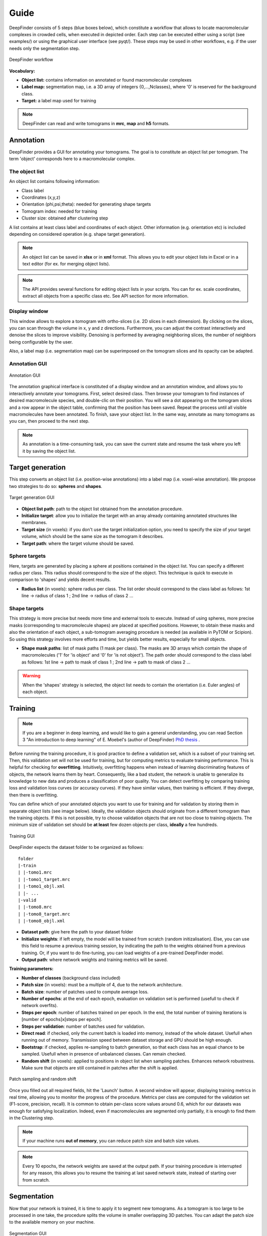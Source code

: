 .. _guide:

Guide
=====

DeepFinder consists of 5 steps (blue boxes below), which constitute a workflow that allows to locate macromolecular
complexes in crowded cells, when executed in depicted order. Each step can be executed either using a script (see examples/)
or using the graphical user interface (see pyqt/). These steps may be used in other workflows, e.g. if the user
needs only the segmentation step.

.. figure::  ../../images/deepfinder_workflow.png
   :align:   center

   DeepFinder workflow

**Vocabulary:**

* **Object list:** contains information on annotated or found macromolecular complexes
* **Label map:** segmentation map, i.e. a 3D array of integers {0,...,Nclasses}, where '0' is reserved for the background class.
* **Target:** a label map used for training

.. note::
   DeepFinder can read and write tomograms in **mrc**, **map** and **h5** formats.


Annotation
----------
DeepFinder provides a GUI for annotating your tomograms. The goal is to constitute an object list per tomogram.
The term 'object' corresponds here to a macromolecular complex.

The object list
+++++++++++++++
An object list contains following information:

* Class label
* Coordinates (x,y,z)
* Orientation (phi,psi,theta): needed for generating shape targets
* Tomogram index: needed for training
* Cluster size: obtained after clustering step

A list contains at least class label and coordinates of each object. Other information (e.g. orientation etc) is included
depending on considered operation (e.g. shape target generation).

.. note::
   An object list can be saved in **xlsx** or in **xml** format. This allows you to edit your object lists in Excel or in a text editor (for ex. for merging object lists).

.. note::
   The API provides several functions for editing object lists in your scripts. You can for ex. scale coordinates, extract all objects from a specific class etc. See API section for more information.

Display window
++++++++++++++
This window allows to explore a tomogram with ortho-slices (i.e. 2D slices in each dimension). By clicking on the slices,
you can scan through the volume in x, y and z directions. Furthermore, you can adjust the contrast interactively and
denoise the slices to improve visibility. Denoising is performed by averaging neighboring slices, the number of neighbors
being configurable by the user.

Also, a label map (i.e. segmentation map) can be superimposed on the tomogram slices and its opacity can be adapted.

Annotation GUI
+++++++++++++++++
.. figure::  ../../images/gui_annotation.png
   :align:   center

   Annotation GUI

The annotation graphical interface is constituted of a display window and an annotation window, and allows you to
interactively annotate your tomograms. First, select desired class. Then browse your tomogram to find instances of
desired macromolecule species, and double-clic on their position. You will see a dot appearing on the tomogram slices
and a row appear in the object table, confirming that the position has been saved. Repeat the process until all visible
macromolecules have been annotated. To finish, save your object list. In the same way, annotate as many tomograms as you
can, then proceed to the next step.

.. note::
   As annotation is a time-consuming task, you can save the current state and resume the task where you left it by
   saving the object list.


Target generation
-----------------

This step converts an object list (i.e. position-wise annotations) into a label map (i.e. voxel-wise annotation).
We propose two strategies to do so: **spheres** and **shapes**.

.. figure::  ../../images/gui_target_generation.png
   :align:   center
   :height:   400

   Target generation GUI

* **Object list path**: path to the object list obtained from the annotation procedure.
* **Initialize target**: allow you to initialize the target with an array already containing annotated structures like membranes.
* **Target size** (in voxels): if you don't use the target initialization option, you need to specify the size of your target volume, which should be the same size as the tomogram it describes.
* **Target path**: where the target volume should be saved.

Sphere targets
++++++++++++++
Here, targets are generated by placing a sphere at positions contained in the object list. You can specify a different
radius per class. This radius should correspond to the size of the object. This technique is quick to execute in comparison
to 'shapes' and yields decent results.

* **Radius list** (in voxels): sphere radius per class. The list order should correspond to the class label as follows: 1st line -> radius of class 1 ; 2nd line -> radius of class 2 ...


Shape targets
+++++++++++++
This strategy is more precise but needs more time and external tools to execute. Instead of using spheres, more precise
masks (corresponding to macromolecule shapes) are placed at specified positions. However, to obtain these masks and also
the orientation of each object, a sub-tomogram averaging procedure is needed (as available in PyTOM or Scipion).
So using this strategy involves more efforts and time, but yields better results, especially for small objects.

* **Shape mask paths**: list of mask paths (1 mask per class). The masks are 3D arrays which contain the shape of macromolecules ('1' for 'is object' and '0' for 'is not object'). The path order should correspond to the class label as follows: 1st line -> path to mask of class 1 ; 2nd line -> path to mask of class 2 ...

.. warning::
   When the 'shapes' strategy is selected, the object list needs to contain the orientation (i.e. Euler angles) of each object.

Training
--------
.. note::
   If you are a beginner in deep learning, and would like to gain a general understanding, you can read Section 3 "An introduction to deep learning" of E. Moebel's (author of DeepFinder) `PhD thesis <https://hal.inria.fr/tel-02153877>`_ .

Before running the training procedure, it is good practice to define a validation set, which is a subset of your training set.
Then, this validation set will not be used for training, but for computing metrics to evaluate training performance.
This is helpful for checking for **overfitting**.
Intuitively, overfitting happens when instead of learning discriminating features of objects,
the network learns them by heart. Consequently, like a bad student, the network is unable to generalize its knowledge to
new data and produces a classification of poor quality.
You can detect overfitting by comparing training loss and validation loss curves (or accuracy curves). If they have similar values, then training is efficient.
If they diverge, then there is overfitting.

You can define which of your annotated objects you want to use for training and for validation by storing them in separate
object lists (see image below). Ideally, the validation objects should originate from a different tomogram than the
training objects. If this is not possible, try to choose validation objects that are not too close to training
objects. The minimum size of validation set should be **at least** few dozen objects per class, **ideally** a few hundreds.



.. figure::  ../../images/gui_train.png
   :align:   center

   Training GUI

DeepFinder expects the dataset folder to be organized as follows::

    folder
    |-train
    | |-tomo1.mrc
    | |-tomo1_target.mrc
    | |-tomo1_objl.xml
    | |- ...
    |-valid
    | |-tomo8.mrc
    | |-tomo8_target.mrc
    | |-tomo8_objl.xml

* **Dataset path**: give here the path to your dataset folder
* **Initialize weights**: if left empty, the model will be trained from scratch (random initizalisation). Else, you can use this field to resume a previous training session, by indicating the path to the weights obtained from a previous training. Or, if you want to do fine-tuning, you can load weights of a pre-trained DeepFinder model.
* **Output path**: where network weights and training metrics will be saved.



**Training parameters:**

* **Number of classes** (background class included)
* **Patch size** (in voxels): must be a multiple of 4, due to the network architecture.
* **Batch size**: number of patches used to compute average loss.
* **Number of epochs**: at the end of each epoch, evaluation on validation set is performed (usefull to check if network overfits).
* **Steps per epoch**: number of batches trained on per epoch. In the end, the total number of training iterations is [number of epochs]x[steps per epoch].
* **Steps per validation**: number of batches used for validation.
* **Direct read**: if checked, only the current batch is loaded into memory, instead of the whole dataset. Usefull when running out of memory. Transmission speed between dataset storage and GPU should be high enough.
* **Bootstrap**: if checked, applies re-sampling to batch generation, so that each class has an equal chance to be sampled. Usefull when in presence of unbalanced classes. Can remain checked.
* **Random shift** (in voxels): applied to positions in object list when sampling patches. Enhances network robustness. Make sure that objects are still contained in patches after the shift is applied.

.. figure::  ../../images/sampling_rnd_shift.png
   :align:   center
   :height:  200

   Patch sampling and random shift

Once you filled out all required fields, hit the 'Launch' button. A second window will appear, displaying training metrics in real time,
allowing you to monitor the progress of the procedure. Metrics per class are computed for the validation set (F1-score, precision, recall).
It is common to obtain per-class score values around 0.6, which for our datasets was enough for satisfying localization.
Indeed, even if macromolecules are segmented only partially, it is enough to find them in the Clustering step.


.. note::
   If your machine runs **out of memory**, you can reduce patch size and batch size values.

.. note::
   Every 10 epochs, the network weights are saved at the output path. If your training procedure is interrupted for any reason,
   this allows you to resume the training at last saved network state, instead of starting over from scratch.


Segmentation
------------
Now that your network is trained, it is time to apply it to segment new tomograms. As a tomogram is too large to be
processed in one take, the procedure splits the volume in smaller overlapping 3D patches. You can adapt the patch size
to the available memory on your machine.

.. figure::  ../../images/gui_segment.png
   :align:   center

   Segmentation GUI

* **Tomogram path**
* **Net weights path**: path to the .h5 file containing the network weights obtained by the training procedure.
* **Number of classes** (background class included)
* **Patch size** (in voxels): must be a multiple of 4, due to the network architecture.
* **Label map path**: where the segmented tomogram should be saved.
* **Bin label map**: when checked, also saves a sub-sampled version of the label map. Smaller label maps reduces computing time of clustering step.

Once the segmentation is achieved, a display window appears, allowing you to check the consistency of the result.

Clustering
----------
This procedure analyzes the segmented tomogram (i.e. label map), identifies individual macromolecules and outputs
their coordinates, stored as an object list. This analysis is achieved with the mean-shift clustering algorithm.

.. figure::  ../../images/gui_cluster.png
   :align:   center
   :height:   400

   Clustering GUI

* **Label map path**: path to input label map.
* **Cluster radius** (in voxels): parameter for clustering algorithm. Corresponds to average object radius.
* **Object list path**: where the output object list should be saved.
